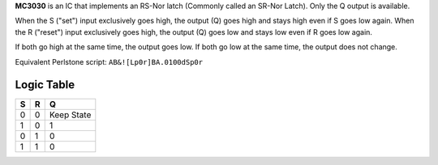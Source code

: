 **MC3030** is an IC that implements an RS-Nor latch (Commonly called an SR-Nor Latch). Only the Q output is available.

When the S ("set") input exclusively goes high, the output (Q) goes high and stays high even if S goes low again. When the R ("reset") input
exclusively goes high, the output (Q) goes low and stays low even if R goes low again.

If both go high at the same time, the output goes low. If both go low at the same time, the output does not change.

Equivalent Perlstone script: ``AB&![Lp0r]BA.0100dSp0r``

Logic Table
===========

=  =  ==========
S  R      Q
=  =  ==========
0  0  Keep State
1  0  1
0  1  0
1  1  0
=  =  ==========